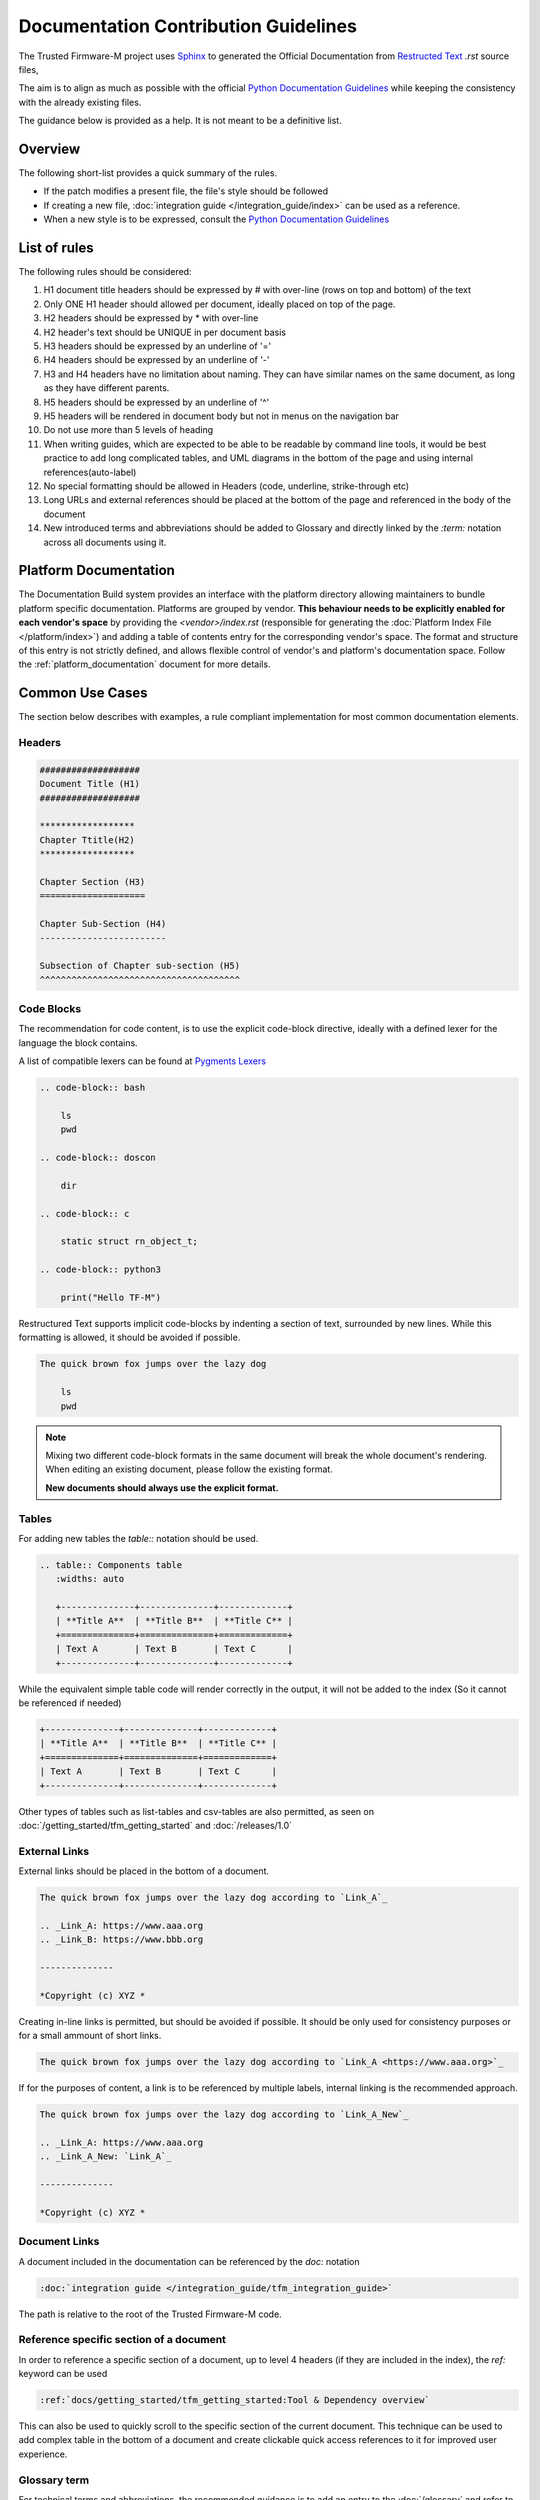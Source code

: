 #####################################
Documentation Contribution Guidelines
#####################################

The Trusted Firmware-M project uses `Sphinx`_ to generated the Official
Documentation from `Restructed Text`_ `.rst` source files,

The aim is to align as much as possible with the official
`Python Documentation Guidelines`_ while keeping the consistency with the
already existing files.

The guidance below is provided as a help. It is not meant to be a definitive
list.

********
Overview
********

The following short-list provides a quick summary of the rules.

- If the patch modifies a present file, the file's style should be followed
- If creating a new file,
  :doc:`integration guide </integration_guide/index>` can be used as a reference.
- When a new style is to be expressed, consult the `Python Documentation Guidelines`_

*************
List of rules
*************
The following rules should be considered:

#. H1 document title headers should be expressed by # with over-line
   (rows on top and bottom) of the text
#. Only ONE H1 header should allowed per document, ideally placed
   on top of the page.
#. H2 headers should be expressed by * with over-line
#. H2 header's text should be UNIQUE in per document basis
#. H3 headers should be expressed by an underline of '='
#. H4 headers should be expressed by an underline of '-'
#. H3 and H4 headers have no limitation about naming.
   They can have similar names on the same document, as long as
   they have different parents.
#. H5 headers should be expressed by an underline of '^'
#. H5 headers will be rendered in document body but not in
   menus on the navigation bar
#. Do not use more than 5 levels of heading
#. When writing guides, which are expected to be able to be readable by
   command line tools, it would be best practice to add long complicated
   tables, and UML diagrams in the bottom of the page and using internal
   references(auto-label)
#. No special formatting should be allowed in Headers
   (code, underline, strike-through etc)
#. Long URLs and external references should be placed at the bottom of the
   page and referenced in the body of the document
#. New introduced terms and abbreviations should be added to Glossary and
   directly linked by the `:term:` notation across all documents using it.

**********************
Platform Documentation
**********************

The Documentation Build system provides an interface with the platform directory
allowing maintainers to bundle platform specific documentation. Platforms are
grouped by vendor. **This behaviour needs to be explicitly enabled for each
vendor's space** by providing the `<vendor>/index.rst` (responsible for generating the
:doc:`Platform Index File </platform/index>`) and adding a table of
contents entry for the corresponding vendor's space.
The format and structure of this entry is not strictly defined, and allows
flexible control of vendor's and platform's documentation space.
Follow the :ref:`platform_documentation` document for more details.

****************
Common Use Cases
****************

The section below describes with examples, a rule compliant implementation
for most common documentation elements.

Headers
=======

.. code-block:: restructuredtext

    ###################
    Document Title (H1)
    ###################

    ******************
    Chapter Ttitle(H2)
    ******************

    Chapter Section (H3)
    ====================

    Chapter Sub-Section (H4)
    ------------------------

    Subsection of Chapter sub-section (H5)
    ^^^^^^^^^^^^^^^^^^^^^^^^^^^^^^^^^^^^^^

Code Blocks
===========

The recommendation for code content, is to use the explicit code-block directive,
ideally with a defined lexer for the language the block contains.

A list of compatible lexers can be found at `Pygments Lexers`_

.. code-block:: restructuredtext

    .. code-block:: bash

        ls
        pwd

    .. code-block:: doscon

        dir

    .. code-block:: c

        static struct rn_object_t;

    .. code-block:: python3

        print("Hello TF-M")


Restructured Text supports implicit code-blocks by indenting a section of text,
surrounded by new lines. While this formatting is
allowed, it should be avoided if possible.

.. code-block:: restructuredtext

    The quick brown fox jumps over the lazy dog

        ls
        pwd

.. Note::

    Mixing two different code-block formats in the same document will break
    the whole document's rendering. When editing an existing document, please
    follow the existing format.

    **New documents should always use the explicit format.**

Tables
======

For adding new tables the `table::` notation should be used.

.. code-block:: restructuredtext

    .. table:: Components table
       :widths: auto

       +--------------+--------------+-------------+
       | **Title A**  | **Title B**  | **Title C** |
       +==============+==============+=============+
       | Text A       | Text B       | Text C      |
       +--------------+--------------+-------------+


While the equivalent simple table code will render correctly in the output, it
will not be added to the index (So it cannot be referenced if needed)

.. code-block:: restructuredtext

   +--------------+--------------+-------------+
   | **Title A**  | **Title B**  | **Title C** |
   +==============+==============+=============+
   | Text A       | Text B       | Text C      |
   +--------------+--------------+-------------+

Other types of tables such as list-tables and csv-tables are also permitted, as
seen on :doc:`/getting_started/tfm_getting_started` and
:doc:`/releases/1.0`


External Links
==============

External links should be placed in the bottom of a document.

.. code-block:: restructuredtext

    The quick brown fox jumps over the lazy dog according to `Link_A`_

    .. _Link_A: https://www.aaa.org
    .. _Link_B: https://www.bbb.org

    --------------

    *Copyright (c) XYZ *

Creating in-line links is permitted, but should be avoided if possible. It
should be only used for consistency purposes or for a small ammount
of short links.

.. code-block:: restructuredtext

    The quick brown fox jumps over the lazy dog according to `Link_A <https://www.aaa.org>`_

If for the purposes of content, a link is to be referenced by multiple
labels, internal linking is the recommended approach.

.. code-block:: restructuredtext

    The quick brown fox jumps over the lazy dog according to `Link_A_New`_

    .. _Link_A: https://www.aaa.org
    .. _Link_A_New: `Link_A`_

    --------------

    *Copyright (c) XYZ *

Document Links
==============

A document included in the documentation can be referenced by the `doc:` notation

.. code-block:: restructuredtext

    :doc:`integration guide </integration_guide/tfm_integration_guide>`

The path is relative to the root of the Trusted Firmware-M code.

Reference specific section of a document
========================================

In order to reference a specific section of a document, up to level 4 headers
(if they are included in the index), the `ref:` keyword can be used

.. code-block:: restructuredtext

    :ref:`docs/getting_started/tfm_getting_started:Tool & Dependency overview`

This can also be used to quickly scroll to the specific section of the current
document. This technique can be used to add complex table in the bottom of a
document and create clickable quick access references to it for improved user
experience.

Glossary term
=============

For technical terms and abbreviations, the recommended guidance is to add an
entry to the :doc:`/glossary` and refer to it, using the `term:`
directive

.. code-block:: restructuredtext

    HAL
    Hardware Abstraction Layer
        Interface to abstract hardware-oriented operations and provides a set of
        APIs to the upper layers.

    .....

    As described in the design document :term:`HAL` abstracts the
    hardware-oriented and platform specific
    .......

.. Note::

   The ":term:" directive does not work when used in special formatting.
   Using \*:term:`HAL`\* **will not link to the glossary term**.

References
==========

#. `Sphinx`_
#. `Restructed Text`_
#. `Python Documentation Guidelines`_
#. `Pygments Lexers`_

.. _Sphinx: https://www.sphinx-doc.org/en/master/
.. _Restructed Text: https://docutils.sourceforge.io/rst.html
.. _Python Documentation Guidelines: https://devguide.python.org/documentation/style-guide/
.. _Pygments Lexers: https://pygments.org/docs/api/#lexers

--------------

*Copyright (c) 2020-2023, Arm Limited. All rights reserved.*
